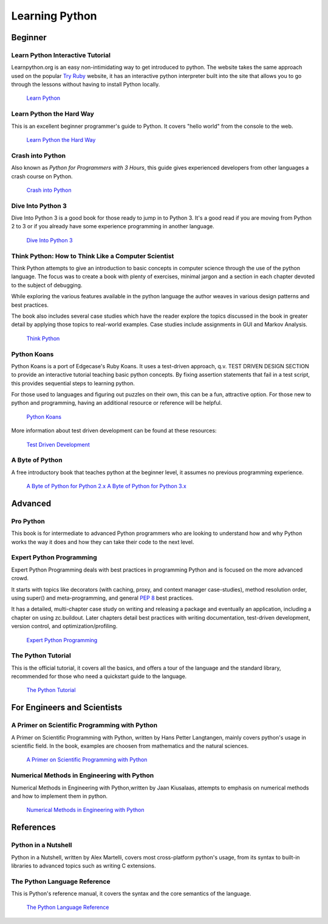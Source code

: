 Learning Python
===============

Beginner
--------

Learn Python Interactive Tutorial
~~~~~~~~~~~~~~~~~~~~~~~~~~~~~~~~~

Learnpython.org is an easy non-intimidating way to get introduced to python.
The website takes the same approach used on the popular `Try Ruby <http://tryruby.org/>`_
website, it has an interactive python interpreter built into the site that
allows you to go through the lessons without having to install Python locally.

    `Learn Python <http://www.learnpython.org/>`_

Learn Python the Hard Way
~~~~~~~~~~~~~~~~~~~~~~~~~

This is an excellent beginner programmer's guide to Python. It covers "hello
world" from the console to the web.

    `Learn Python the Hard Way <http://learnpythonthehardway.org/book/>`_


Crash into Python
~~~~~~~~~~~~~~~~~

Also known as *Python for Programmers with 3 Hours*, this guide gives
experienced developers from other languages a crash course on Python.

    `Crash into Python <http://stephensugden.com/crash_into_python/>`_


Dive Into Python 3
~~~~~~~~~~~~~~~~~~

Dive Into Python 3 is a good book for those ready to jump in to Python 3. It's
a good read if you are moving from Python 2 to 3 or if you already have some
experience programming in another language.

    `Dive Into Python 3 <http://www.diveinto.org/python3/>`_

Think Python: How to Think Like a Computer Scientist
~~~~~~~~~~~~~~~~~~~~~~~~~~~~~~~~~~~~~~~~~~~~~~~~~~~~

Think Python attempts to give an introduction to basic concepts in computer
science through the use of the python language. The focus was to create a book
with plenty of exercises, minimal jargon and a section in each chapter devoted
to the subject of debugging.

While exploring the various features available in the python language the
author weaves in various design patterns and best practices.

The book also includes several case studies which have the reader explore the
topics discussed in the book in greater detail by applying those topics to
real-world examples. Case studies include assignments in GUI and Markov
Analysis.

    `Think Python <http://greenteapress.com/thinkpython/html/index.html>`_


Python Koans
~~~~~~~~~~~~

Python Koans is a port of Edgecase's Ruby Koans.  It uses a test-driven
approach, q.v. TEST DRIVEN DESIGN SECTION to provide an interactive tutorial
teaching basic python concepts.  By fixing assertion statements that fail in a
test script, this provides sequential steps to learning python.

For those used to languages and figuring out puzzles on their own, this can be
a fun, attractive option. For those new to python and programming, having an
additional resource or reference will be helpful.

    `Python Koans <http://bitbucket.org/gregmalcolm/python_koans>`_

More information about test driven development can be found at these resources:

    `Test Driven Development <http://en.wikipedia.org/wiki/Test-driven_development>`_

A Byte of Python
~~~~~~~~~~~~~~~~

A free introductory book that teaches python at the beginner level, it assumes no
previous programming experience.

    `A Byte of Python for Python 2.x <http://www.ibiblio.org/swaroopch/byteofpython/read/>`_
    `A Byte of Python for Python 3.x <http://www.swaroopch.org/notes/Python_en:Table_of_Contents>`_


Advanced
--------

Pro Python
~~~~~~~~~~

This book is for intermediate to advanced Python programmers who are looking to understand how
and why Python works the way it does and how they can take their code to the next level.


Expert Python Programming
~~~~~~~~~~~~~~~~~~~~~~~~~
Expert Python Programming deals with best practices in programming Python and
is focused on the more advanced crowd.

It starts with topics like decorators (with caching, proxy, and context manager
case-studies), method resolution order, using super() and meta-programming, and
general :pep:`8` best practices.

It has a detailed, multi-chapter case study on writing and releasing a package
and eventually an application, including a chapter on using zc.buildout.  Later
chapters detail best practices with writing documentation, test-driven
development, version control, and optimization/profiling.

    `Expert Python Programming <http://www.packtpub.com/expert-python-programming/book>`_

The Python Tutorial
~~~~~~~~~~~~~~~~~~~~

This is the official tutorial, it covers all the basics, and offers a tour of the
language and the standard library, recommended for those who need a quickstart
guide to the language.

    `The Python Tutorial <http://docs.python.org/tutorial/index.html>`_

For Engineers and Scientists
----------------------------

A Primer on Scientific Programming with Python
~~~~~~~~~~~~~~~~~~~~~~~~~~~~~~~~~~~~~~~~~~~~~~

A Primer on Scientific Programming with Python, written by Hans Petter Langtangen,
mainly covers python's usage in scientific field. In the book, examples are 
choosen from mathematics and the natural sciences.

    `A Primer on Scientific Programming with Python <http://www.springer.com/mathematics/computational+science+%26+engineering/book/978-3-642-18365-2>`_

Numerical Methods in Engineering with Python
~~~~~~~~~~~~~~~~~~~~~~~~~~~~~~~~~~~~~~~~~~~~

Numerical Methods in Engineering with Python,written by Jaan Kiusalaas, attempts to 
emphasis on numerical methods and how to implement them in python.

    `Numerical Methods in Engineering with Python <http://www.cambridge.org/us/academic/subjects/engineering/engineering-mathematics-and-programming/numerical-methods-engineering-python-2nd-edition>`_

References
----------

Python in a Nutshell
~~~~~~~~~~~~~~~~~~~~

Python in a Nutshell, written by Alex Martelli, covers most cross-platform
python's usage, from its syntax to built-in libraries to advanced topics such
as writing C extensions.

The Python Language Reference
~~~~~~~~~~~~~~~~~~~~~~~~~~~~~

This is Python's reference manual, it covers the syntax and the core semantics of the
language.

    `The Python Language Reference <http://docs.python.org/reference/index.html>`_

